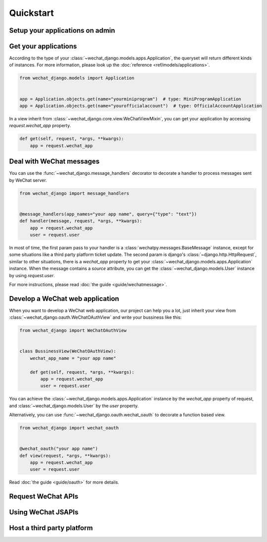 =============================
Quickstart
=============================


Setup your applications on admin
-----------------------------------------



Get your applications
-----------------------------------------

According to the type of your :class:`~wechat_django.models.apps.Application`,
the queryset will return different kinds of instances. For more information,
please look up the :doc:`reference <ref/models/applications>`.

.. code:: python

    from wechat_django.models import Application


    app = Application.objects.get(name="yourminiprogram")  # type: MiniProgramApplication
    app = Application.objects.get(name="yourofficialaccount")  # type: OfficialAccountApplication


In a view inherit from :class:`~wechat_django.core.view.WeChatViewMixin`,
you can get your application by accessing `request.wechat_app` property.


.. code:: python

    def get(self, request, *args, **kwargs):
        app = request.wechat_app



Deal with WeChat messages
-------------------------------------------

You can use the :func:`~wechat_django.message_handlers` decorator to
decorate a handler to process messages sent by WeChat server.


.. code-block:: python

    from wechat_django import message_handlers


    @message_handlers(app_names="your app name", query={"type": "text"})
    def handler(message, request, *args, **kwargs):
        app = request.wechat_app
        user = request.user


In most of time, the first param pass to your handler is a
:class:`wechatpy.messages.BaseMessage` instance, except for some situations
like a third party platform ticket update. The second param is
django's :class:`~django.http.HttpRequest`, similar to other situations,
there is a `wechat_app` property to get your
:class:`~wechat_django.models.apps.Application` instance. When the message
contains a `source` attribute, you can get the
:class:`~wechat_django.models.User` instance by using `request.user`.

For more instructions, please read :doc:`the guide <guide/wechatmessage>`.



Develop a WeChat web application
--------------------------------------------

When you want to develop a WeChat web application, our project can help you a
lot, just inherit your view from :class:`~wechat_django.oauth.WeChatOAuthView`
and write your bussiness like this:


.. code-block:: python

    from wechat_django import WeChatOAuthView


    class BussinessView(WeChatOAuthView):
        wechat_app_name = "your app name"

        def get(self, request, *args, **kwargs):
            app = request.wechat_app
            user = request.user


You can achieve the :class:`~wechat_django.models.apps.Application` instance
by the `wechat_app` property of request, and :class:`~wechat_django.models.User`
by the `user` property.

Alternatively, you can use :func:`~wechat_django.oauth.wechat_oauth` to
decorate a function based view.


.. code-block:: python

    from wechat_django import wechat_oauth


    @wechat_oauth("your app name")
    def view(request, *args, **kwargs):
        app = request.wechat_app
        user = request.user


Read :doc:`the guide <guide/oauth>` for more details.



Request WeChat APIs
--------------------------



Using WeChat JSAPIs
-------------------------------



Host a third party platform
-------------------------------